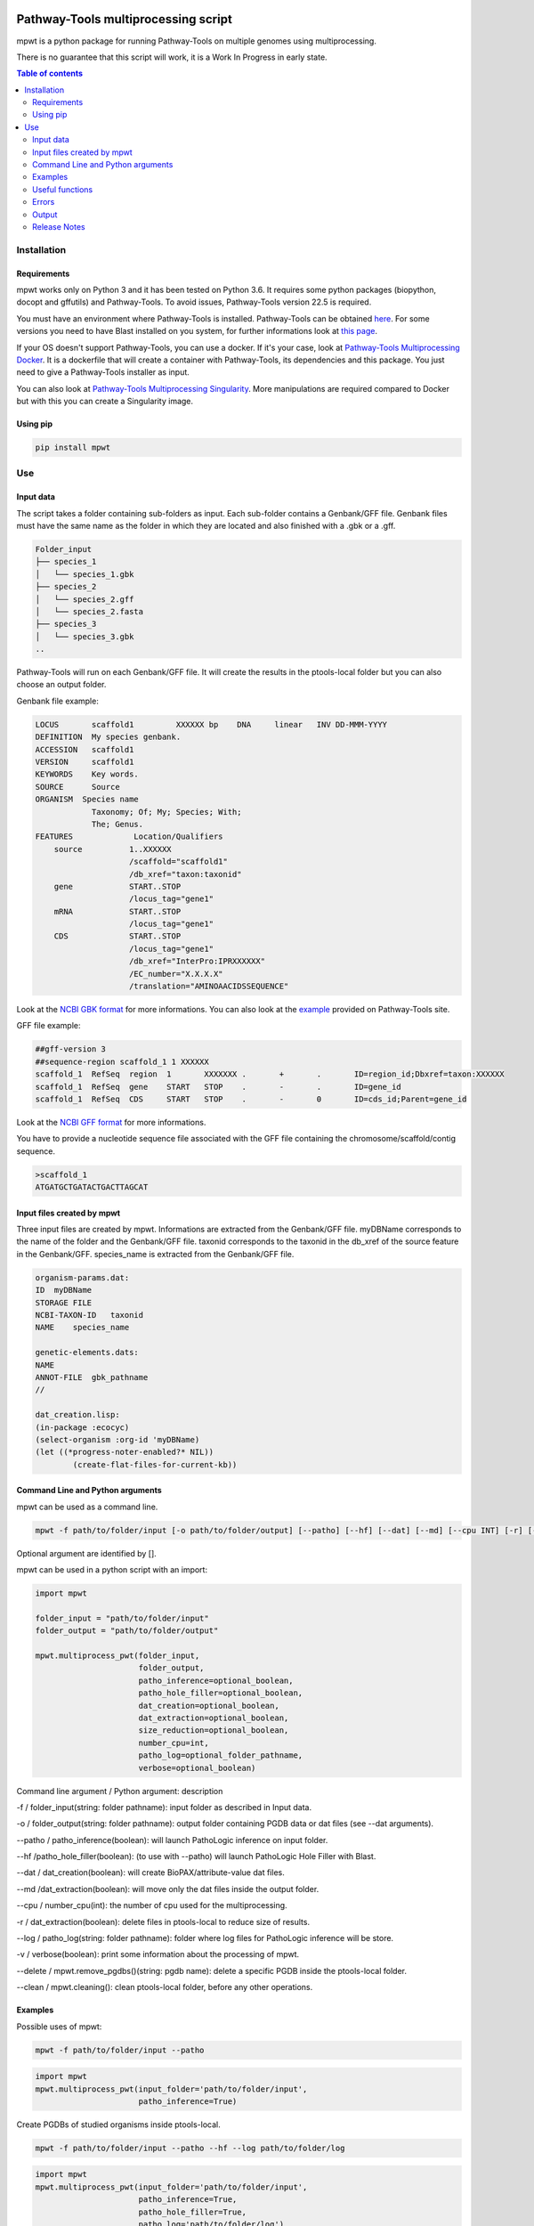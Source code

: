 .. image:: https://img.shields.io/pypi/v/mpwt.svg
	:target: https://pypi.python.org/pypi/mpwt

Pathway-Tools multiprocessing script
====================================

mpwt is a python package for running Pathway-Tools on multiple genomes using multiprocessing.

There is no guarantee that this script will work, it is a Work In Progress in early state.

.. contents:: Table of contents
   :backlinks: top
   :local:

Installation
------------

Requirements
~~~~~~~~~~~~

mpwt works only on Python 3 and it has been tested on Python 3.6.
It requires some python packages (biopython, docopt and gffutils) and Pathway-Tools. To avoid issues, Pathway-Tools version 22.5 is required.

You must have an environment where Pathway-Tools is installed. Pathway-Tools can be obtained `here <http://bioinformatics.ai.sri.com/ptools/>`__.
For some versions you need to have Blast installed on you system, for further informations look at `this page <http://bioinformatics.ai.sri.com/ptools/installation-guide/released/blast.html>`__.

If your OS doesn't support Pathway-Tools, you can use a docker. If it's your case, look at `Pathway-Tools Multiprocessing Docker <https://github.com/ArnaudBelcour/mpwt-docker>`__.
It is a dockerfile that will create a container with Pathway-Tools, its dependencies and this package. You just need to give a Pathway-Tools installer as input.

You can also look at `Pathway-Tools Multiprocessing Singularity <https://github.com/ArnaudBelcour/mpwt-singularity>`__.
More manipulations are required compared to Docker but with this you can create a Singularity image.

Using pip
~~~~~~~~~

.. code:: sh

	pip install mpwt

Use
---

Input data
~~~~~~~~~~

The script takes a folder containing sub-folders as input. Each sub-folder contains a Genbank/GFF file.
Genbank files must have the same name as the folder in which they are located and also finished with a .gbk or a .gff.

.. code-block:: text

    Folder_input
    ├── species_1
    │   └── species_1.gbk
    ├── species_2
    │   └── species_2.gff
    │   └── species_2.fasta
    ├── species_3
    │   └── species_3.gbk
    ..

Pathway-Tools will run on each Genbank/GFF file. It will create the results in the ptools-local folder but you can also choose an output folder.

Genbank file example:

.. code-block:: text

    LOCUS       scaffold1         XXXXXX bp    DNA     linear   INV DD-MMM-YYYY
    DEFINITION  My species genbank.
    ACCESSION   scaffold1
    VERSION     scaffold1
    KEYWORDS    Key words.
    SOURCE      Source
    ORGANISM  Species name
                Taxonomy; Of; My; Species; With;
                The; Genus.
    FEATURES             Location/Qualifiers
        source          1..XXXXXX
                        /scaffold="scaffold1"
                        /db_xref="taxon:taxonid"
        gene            START..STOP
                        /locus_tag="gene1"
        mRNA            START..STOP
                        /locus_tag="gene1"
        CDS             START..STOP
                        /locus_tag="gene1"
                        /db_xref="InterPro:IPRXXXXXX"
                        /EC_number="X.X.X.X"
                        /translation="AMINOAACIDSSEQUENCE"

Look at the `NCBI GBK format <http://www.insdc.org/files/feature_table.html#7.1.2>`__ for more informations.
You can also look at the `example <http://bioinformatics.ai.sri.com/ptools/sample.gbff>`__ provided on Pathway-Tools site.

GFF file example:

.. code-block:: text

    ##gff-version 3
    ##sequence-region scaffold_1 1 XXXXXX
    scaffold_1	RefSeq	region	1	XXXXXXX	.	+	.	ID=region_id;Dbxref=taxon:XXXXXX
    scaffold_1	RefSeq	gene	START	STOP	.	-	.	ID=gene_id
    scaffold_1	RefSeq	CDS	START	STOP	.	-	0	ID=cds_id;Parent=gene_id

Look at the `NCBI GFF format <https://www.ncbi.nlm.nih.gov/genbank/genomes_gff/>`__ for more informations.

You have to provide a nucleotide sequence file associated with the GFF file containing the chromosome/scaffold/contig sequence.

.. code-block:: text

    >scaffold_1
    ATGATGCTGATACTGACTTAGCAT


Input files created by mpwt
~~~~~~~~~~~~~~~~~~~~~~~~~~~

Three input files are created by mpwt. Informations are extracted from the Genbank/GFF file.
myDBName corresponds to the name of the folder and the Genbank/GFF file.
taxonid corresponds to the taxonid in the db_xref of the source feature in the Genbank/GFF.
species_name is extracted from the Genbank/GFF file.

.. code-block:: text

    organism-params.dat:
    ID  myDBName
    STORAGE FILE
    NCBI-TAXON-ID   taxonid
    NAME    species_name

    genetic-elements.dats:
    NAME    
    ANNOT-FILE  gbk_pathname
    //

    dat_creation.lisp:
    (in-package :ecocyc)
    (select-organism :org-id 'myDBName)
    (let ((*progress-noter-enabled?* NIL))
            (create-flat-files-for-current-kb))

Command Line and Python arguments
~~~~~~~~~~~~~~~~~~~~~~~~~~~~~~~~~

mpwt can be used as a command line.

.. code:: sh

    mpwt -f path/to/folder/input [-o path/to/folder/output] [--patho] [--hf] [--dat] [--md] [--cpu INT] [-r] [--clean] [--log path/to/folder/log] [-v]

Optional argument are identified by [].

mpwt can be used in a python script with an import:

.. code:: python

    import mpwt

    folder_input = "path/to/folder/input"
    folder_output = "path/to/folder/output"

    mpwt.multiprocess_pwt(folder_input,
    			  folder_output,
			  patho_inference=optional_boolean,
			  patho_hole_filler=optional_boolean,
			  dat_creation=optional_boolean,
			  dat_extraction=optional_boolean,
			  size_reduction=optional_boolean,
			  number_cpu=int,
			  patho_log=optional_folder_pathname,
			  verbose=optional_boolean)

Command line argument / Python argument: description

-f / folder_input(string: folder pathname): input folder as described in Input data.

-o / folder_output(string: folder pathname): output folder containing PGDB data or dat files (see --dat arguments).

--patho / patho_inference(boolean): will launch PathoLogic inference on input folder.

--hf /patho_hole_filler(boolean): (to use with --patho) will launch PathoLogic Hole Filler with Blast.

--dat / dat_creation(boolean): will create BioPAX/attribute-value dat files.

--md /dat_extraction(boolean): will move only the dat files inside the output folder.

--cpu / number_cpu(int): the number of cpu used for the multiprocessing.

-r / dat_extraction(boolean): delete files in ptools-local to reduce size of results.

--log / patho_log(string: folder pathname): folder where log files for PathoLogic inference will be store.

-v / verbose(boolean): print some information about the processing of mpwt.

--delete / mpwt.remove_pgdbs()(string: pgdb name): delete a specific PGDB inside the ptools-local folder.

--clean / mpwt.cleaning(): clean ptools-local folder, before any other operations.


Examples
~~~~~~~~

Possible uses of mpwt:

.. code:: sh

    mpwt -f path/to/folder/input --patho

.. code:: python

    import mpwt
    mpwt.multiprocess_pwt(input_folder='path/to/folder/input',
			  patho_inference=True)

Create PGDBs of studied organisms inside ptools-local.

.. code:: sh

    mpwt -f path/to/folder/input --patho --hf --log path/to/folder/log

.. code:: python

    import mpwt
    mpwt.multiprocess_pwt(input_folder='path/to/folder/input',
			  patho_inference=True,
			  patho_hole_filler=True,
			  patho_log='path/to/folder/log')

Create PGDBs of studied organisms inside ptools-local with the Hole-Filler.

.. code:: sh

    mpwt -f path/to/folder/input --patho --dat

.. code:: python

    import mpwt
    mpwt.multiprocess_pwt(input_folder='path/to/folder/input',
			  patho_inference=True,
                          dat_creation=True)

Create PGDBs of studied organisms inside ptools-local and create dat files.

.. code:: sh

    mpwt -f path/to/folder/input --patho -o path/to/folder/output

.. code:: python

    import mpwt
    mpwt.multiprocess_pwt(input_folder='path/to/folder/input',
                          folder_output='path/to/folder/output',
			  patho_inference=True)

Create PGDBs of studied organisms inside ptools-local.
Then move the files to the output folder.

.. code:: sh

    mpwt -f path/to/folder/input --patho --dat -o path/to/folder/output --md


.. code:: python

    import mpwt
    mpwt.multiprocess_pwt(input_folder='path/to/folder/input',
                          folder_output='path/to/folder/output',
			  patho_inference=True,
                          dat_creation=True,
			  dat_extraction=True)

Create PGDBs of studied organisms inside ptools-local and create dat files.
Then move the dat files to the output folder.

.. code:: sh

    mpwt --dat -o path/to/folder/output --md

.. code:: python

    import mpwt
    mpwt.multiprocess_pwt(folder_output='path/to/folder/output',
                          dat_creation=True,
			  dat_extraction=True)

Create dat files for the PGDB inside ptools-local.
And move them to the output folder.

.. code:: sh

    mpwt -o path/to/folder/output

.. code:: python

    import mpwt
    mpwt.multiprocess_pwt(folder_output='path/to/folder/output')

Move PGDB from ptools-local to the output folder.

.. code:: sh

    mpwt -o path/to/folder/output --md

.. code:: python

    import mpwt
    mpwt.multiprocess_pwt(folder_output='path/to/folder/output',
			  dat_extraction=True)

Move dat files from ptools-local to the output folder.


Useful functions
~~~~~~~~~~~~~~~~

1. multiprocess_pwt(folder_input, folder_output, patho_inference=optional_boolean, dat_creation=optional_boolean, dat_extraction=optional_boolean, size_reduction=optional_boolean, number_cpu=int, verbose=optional_boolean)

Run the multiprocess Pathway-Tools on input folder.

2. cleaning()

Delete all the previous PGDB and the metadata files.

This can also be used with a command line argument:

.. code:: sh

    mpwt --clean

If you use clean and the argument -f input_folder, it will delete input files ('dat_creation.lisp', 'pathologic.log', 'genetic-elements.dat' and 'organism-params.dat').

.. code:: sh

    mpwt --clean -f input_folder

2. remove_pgdbs(pgdb_name)

With this command, it is possible to delete a specified db, where pgdb_name is the name of the PGDB (ending with 'cyc'). It can be multiple pgdbs, to do this, put all the pgdb IDs in a string separated by  a ','.

And as a command line:

.. code:: sh

    mpwt --delete mydbcyc1,mydbcyc2

4. ptools_path()

Return the path to ptools-local.

5. list_pgdb()

Return a list containing all the PGDBs inside ptools-local folder. Can be used as a command with:

.. code:: sh

    mpwt --list

Errors
~~~~~~

If you encounter errors (and it is highly possible) there is some tips that can help you resolved them.

For error during PathoLogic inference, you can use the log arguments.
The log contains the summary of the build and the error for each species.
There is also a pathologic.log in each sub-folders.

If the build passed you have also the possibility to see the result of the inference with the file resume_inference.tsv.
For each species, it contains the number of genes/proteins/reactions/pathways/compounds in the metabolic network.

If Pathway-Tools crashed, mpwt can print some useful information in verbose mode.

Output
~~~~~~

If you did not use the output argument, results (PGDB with/without BioPAX/dat files) will be inside your ptools-local folder ready to be used with Pathway-Tools.
Have in mind that mpwt does not create the cellular overview and does not used the hole-filler. So if you want these results you should run them after.

If you used the output argument, there is two potential outputs depending on the use of the option --md/dat_extraction:

1. without this option, you will have a complete PGDB folder inside your results, for example:

.. code-block:: text

    Folder_output
    ├── species_1
    │   └── default-version
    │   └── 1.0
    │       └── data
    │           └── contains BioPAX/dat files if you used the --dat/dat_creation option.
    │       └── input
    │           └── species_1.gbk
    │           └── genetic-elements.dat
    │           └── organism-init.dat
    │           └── organism.dat
    │       └── kb
    │           └── species_1.ocelot
    │       └── reports
    │           └── contains Pathway-Tools reports.
    ├── species_2
    ..
    ├── species_3
    ..

2. with this option, you will only have the dat files, for example:

.. code-block:: text

    Folder_output
    ├── species_1
    │   └── classes.dat
    │   └── compounds.dat
    │   └── dnabindsites.dat
    │   └── enzrxns.dat
    │   └── genes.dat
    │   └── pathways.dat
    │   └── promoters.dat
    │   └── protein-features.dat
    │   └── proteins.dat
    │   └── protligandcplxes.dat
    │   └── pubs.dat
    │   └── reactions.dat
    │   └── regulation.dat
    │   └── regulons.dat
    │   └── rnas.dat
    │   └── species.dat
    │   └── terminators.dat
    │   └── transunits.dat
    │   └── ..
    ├── species_2
    ..
    ├── species_3
    ..

Release Notes
~~~~~~~~~~~~~

Changes between version are listed on the `release page <https://github.com/AuReMe/mpwt/releases>`__.
